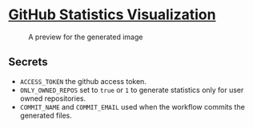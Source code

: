 * [[https://github.com/ehadx/github-stats][GitHub Statistics Visualization]]

#+CAPTION: A preview for the generated image
#+NAME:   language-stats-visualization
[[https://github.com/ehadx/github-stats/blob/master/generated/languages.svg]]

** Secrets

- =ACCESS_TOKEN= the github access token.
- =ONLY_OWNED_REPOS= set to =true= or =1= to generate statistics only for user owned repositories.
- =COMMIT_NAME= and =COMMIT_EMAIL= used when the workflow commits the generated files.
